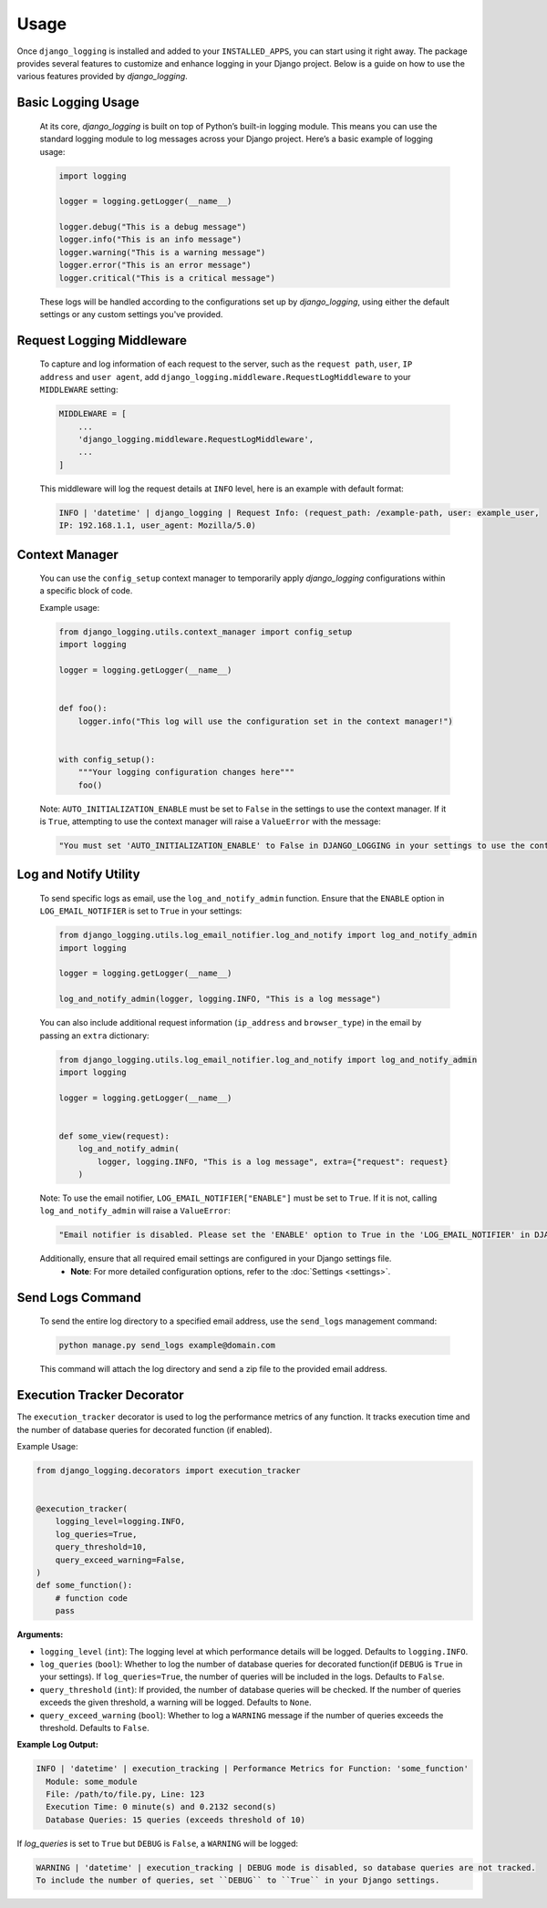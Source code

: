 Usage
=====

Once ``django_logging`` is installed and added to your ``INSTALLED_APPS``, you can start using it right away. The package provides several features to customize and enhance logging in your Django project. Below is a guide on how to use the various features provided by `django_logging`.

Basic Logging Usage
-------------------

   At its core, `django_logging` is built on top of Python’s built-in logging module. This means you can use the standard logging module to log messages across your Django project. Here’s a basic example of logging usage:

   .. code-block:: python

      import logging

      logger = logging.getLogger(__name__)

      logger.debug("This is a debug message")
      logger.info("This is an info message")
      logger.warning("This is a warning message")
      logger.error("This is an error message")
      logger.critical("This is a critical message")

   These logs will be handled according to the configurations set up by `django_logging`, using either the default settings or any custom settings you've provided.

Request Logging Middleware
--------------------------

   To capture and log information of each request to the server, such as the ``request path``, ``user``, ``IP address`` and ``user agent``, add ``django_logging.middleware.RequestLogMiddleware`` to your ``MIDDLEWARE`` setting:

   .. code-block::

      MIDDLEWARE = [
          ...
          'django_logging.middleware.RequestLogMiddleware',
          ...
      ]

   This middleware will log the request details at ``INFO`` level, here is an example with default format:

   .. code-block:: text

      INFO | 'datetime' | django_logging | Request Info: (request_path: /example-path, user: example_user,
      IP: 192.168.1.1, user_agent: Mozilla/5.0)

Context Manager
---------------
   You can use the ``config_setup`` context manager to temporarily apply `django_logging` configurations within a specific block of code.

   Example usage:

   .. code-block:: python

      from django_logging.utils.context_manager import config_setup
      import logging

      logger = logging.getLogger(__name__)


      def foo():
          logger.info("This log will use the configuration set in the context manager!")


      with config_setup():
          """Your logging configuration changes here"""
          foo()


   Note: ``AUTO_INITIALIZATION_ENABLE`` must be set to ``False`` in the settings to use the context manager. If it is ``True``, attempting to use the context manager will raise a ``ValueError`` with the message:

   .. code-block:: text

      "You must set 'AUTO_INITIALIZATION_ENABLE' to False in DJANGO_LOGGING in your settings to use the context manager."

Log and Notify Utility
----------------------

   To send specific logs as email, use the ``log_and_notify_admin`` function. Ensure that the ``ENABLE`` option in ``LOG_EMAIL_NOTIFIER`` is set to ``True`` in your settings:

   .. code-block:: python

      from django_logging.utils.log_email_notifier.log_and_notify import log_and_notify_admin
      import logging

      logger = logging.getLogger(__name__)

      log_and_notify_admin(logger, logging.INFO, "This is a log message")

   You can also include additional request information (``ip_address`` and ``browser_type``) in the email by passing an ``extra`` dictionary:

   .. code-block:: python

      from django_logging.utils.log_email_notifier.log_and_notify import log_and_notify_admin
      import logging

      logger = logging.getLogger(__name__)


      def some_view(request):
          log_and_notify_admin(
              logger, logging.INFO, "This is a log message", extra={"request": request}
          )

   Note: To use the email notifier, ``LOG_EMAIL_NOTIFIER["ENABLE"]`` must be set to ``True``. If it is not, calling ``log_and_notify_admin`` will raise a ``ValueError``:

   .. code-block:: text

      "Email notifier is disabled. Please set the 'ENABLE' option to True in the 'LOG_EMAIL_NOTIFIER' in DJANGO_LOGGING in your settings to activate email notifications."

   Additionally, ensure that all required email settings are configured in your Django settings file.
    - **Note**: For more detailed configuration options, refer to the :doc:`Settings <settings>`.

Send Logs Command
-----------------

   To send the entire log directory to a specified email address, use the ``send_logs`` management command:

   .. code-block:: shell

      python manage.py send_logs example@domain.com

   This command will attach the log directory and send a zip file to the provided email address.

Execution Tracker Decorator
---------------------------

The ``execution_tracker`` decorator is used to log the performance metrics of any function. It tracks execution time and the number of database queries for decorated function (if enabled).

Example Usage:

.. code-block:: python

    from django_logging.decorators import execution_tracker


    @execution_tracker(
        logging_level=logging.INFO,
        log_queries=True,
        query_threshold=10,
        query_exceed_warning=False,
    )
    def some_function():
        # function code
        pass

**Arguments:**

- ``logging_level`` (``int``): The logging level at which performance details will be logged. Defaults to ``logging.INFO``.

- ``log_queries`` (``bool``): Whether to log the number of database queries for decorated function(if ``DEBUG`` is ``True`` in your settings). If ``log_queries=True``, the number of queries will be included in the logs. Defaults to ``False``.

- ``query_threshold`` (``int``): If provided, the number of database queries will be checked. If the number of queries exceeds the given threshold, a warning will be logged. Defaults to ``None``.

- ``query_exceed_warning`` (``bool``): Whether to log a ``WARNING`` message if the number of queries exceeds the threshold. Defaults to ``False``.

**Example Log Output:**

.. code-block:: shell

    INFO | 'datetime' | execution_tracking | Performance Metrics for Function: 'some_function'
      Module: some_module
      File: /path/to/file.py, Line: 123
      Execution Time: 0 minute(s) and 0.2132 second(s)
      Database Queries: 15 queries (exceeds threshold of 10)

If `log_queries` is set to ``True`` but ``DEBUG`` is ``False``, a ``WARNING`` will be logged:

.. code-block:: shell

    WARNING | 'datetime' | execution_tracking | DEBUG mode is disabled, so database queries are not tracked.
    To include the number of queries, set ``DEBUG`` to ``True`` in your Django settings.


